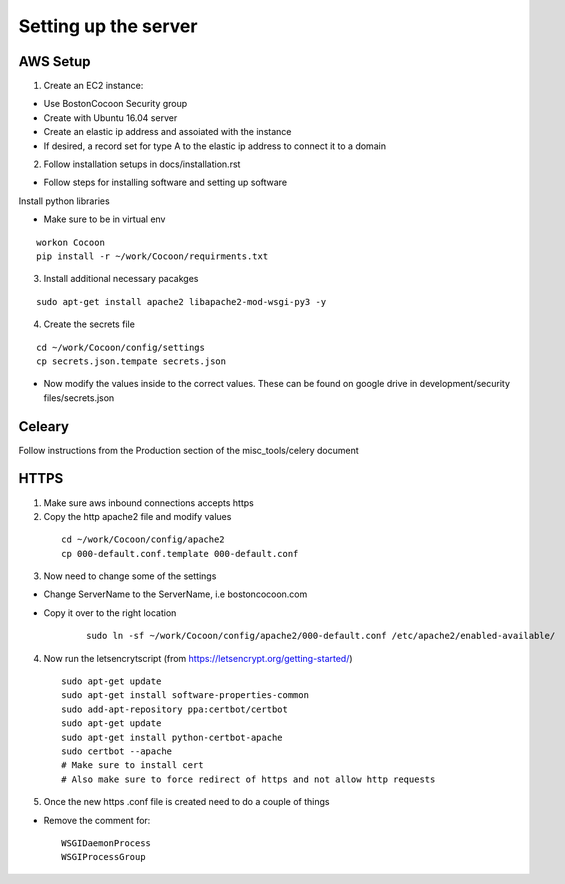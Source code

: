 =======================
Setting up the server
=======================

AWS Setup
----------

1. Create an EC2 instance:

* Use BostonCocoon Security group
* Create with Ubuntu 16.04 server
* Create an elastic ip address and assoiated with the instance
* If desired, a record set for type A to the elastic ip address to connect it to a domain
  
2. Follow installation setups in docs/installation.rst

* Follow steps for installing software and setting up software
 
Install python libraries

* Make sure to be in virtual env
 
::
 
  workon Cocoon
  pip install -r ~/work/Cocoon/requirments.txt
 
3. Install additional necessary pacakges

::
 
 sudo apt-get install apache2 libapache2-mod-wsgi-py3 -y
 
4. Create the secrets file

::
  
  cd ~/work/Cocoon/config/settings
  cp secrets.json.tempate secrets.json
 
* Now modify the values inside to the correct values. These can be found on google drive in development/security files/secrets.json


Celeary
---------
Follow instructions from the Production section of the misc_tools/celery document
 
 
HTTPS
------
1. Make sure aws inbound connections accepts https
 
2. Copy the http apache2 file and modify values
 
  ::
      
      cd ~/work/Cocoon/config/apache2
      cp 000-default.conf.template 000-default.conf
    
3. Now need to change some of the settings

* Change ServerName to the ServerName, i.e bostoncocoon.com

* Copy it over to the right location
    
    ::
    
      sudo ln -sf ~/work/Cocoon/config/apache2/000-default.conf /etc/apache2/enabled-available/
   
4. Now run the letsencrytscript (from https://letsencrypt.org/getting-started/)

  ::
     
    sudo apt-get update
    sudo apt-get install software-properties-common 
    sudo add-apt-repository ppa:certbot/certbot
    sudo apt-get update
    sudo apt-get install python-certbot-apache 
    sudo certbot --apache
    # Make sure to install cert
    # Also make sure to force redirect of https and not allow http requests
    
5. Once the new https .conf file is created need to do a couple of things

* Remove the comment for:
  
  ::
  
    WSGIDaemonProcess
    WSGIProcessGroup
 
 
 
